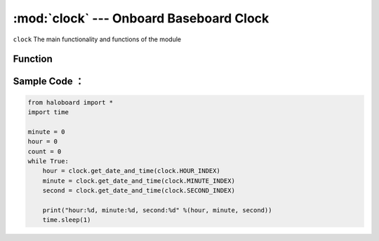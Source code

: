 :mod:`clock` --- Onboard Baseboard Clock
=============================================

.. module:: clock
    :synopsis: Onboard Baseboard Clock

``clock`` The main functionality and functions of the module

Function
----------------------

.. function:: get_date_and_time(clock_id)

   Gets the value of the time.
  - *clock_id* - Time type parameter, can be hours: clock.HOUR_INDEX，minute：clock.MINUTE_INDEX，second：clock.SECOND_INDEX。

Sample Code ：
----------------------

.. code-block:: python

  from haloboard import * 
  import time

  minute = 0
  hour = 0
  count = 0
  while True:
      hour = clock.get_date_and_time(clock.HOUR_INDEX)
      minute = clock.get_date_and_time(clock.MINUTE_INDEX)
      second = clock.get_date_and_time(clock.SECOND_INDEX)

      print("hour:%d, minute:%d, second:%d" %(hour, minute, second))
      time.sleep(1) 

